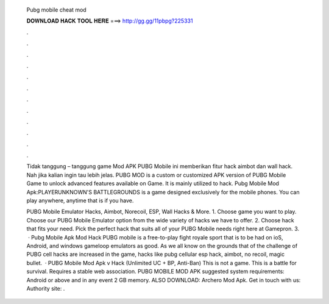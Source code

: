   Pubg mobile cheat mod
  
  
  
  𝐃𝐎𝐖𝐍𝐋𝐎𝐀𝐃 𝐇𝐀𝐂𝐊 𝐓𝐎𝐎𝐋 𝐇𝐄𝐑𝐄 ===> http://gg.gg/11pbpg?225331
  
  
  
  .
  
  
  
  .
  
  
  
  .
  
  
  
  .
  
  
  
  .
  
  
  
  .
  
  
  
  .
  
  
  
  .
  
  
  
  .
  
  
  
  .
  
  
  
  .
  
  
  
  .
  
  Tidak tanggung – tanggung game Mod APK PUBG Mobile ini memberikan fitur hack aimbot dan wall hack. Nah jika kalian ingin tau lebih jelas. PUBG MOD is a custom or customized APK version of PUBG Mobile Game to unlock advanced features available on Game. It is mainly utilized to hack. Pubg Mobile Mod Apk:PLAYERUNKNOWN'S BATTLEGROUNDS is a game designed exclusively for the mobile phones. You can play anywhere, anytime that is if you have.
  
  PUBG Mobile Emulator Hacks, Aimbot, Norecoil, ESP, Wall Hacks & More. 1. Choose game you want to play. Choose our PUBG Mobile Emulator option from the wide variety of hacks we have to offer. 2. Choose hack that fits your need. Pick the perfect hack that suits all of your PUBG Mobile needs right here at Gamepron. 3.  · Pubg Mobile Apk Mod Hack PUBG mobile is a free-to-play fight royale sport that is to be had on ioS, Android, and windows gameloop emulators as good. As we all know on the grounds that of the challenge of PUBG cell hacks are increased in the game, hacks like pubg cellular esp hack, aimbot, no recoil, magic bullet.  · PUBG Mobile Mod Apk v Hack (Unlimited UC + BP, Anti-Ban) This is not a game. This is a battle for survival. Requires a stable web association. PUBG MOBILE MOD APK suggested system requirements: Android or above and in any event 2 GB memory. ALSO DOWNLOAD: Archero Mod Apk. Get in touch with us: Authority site: .
